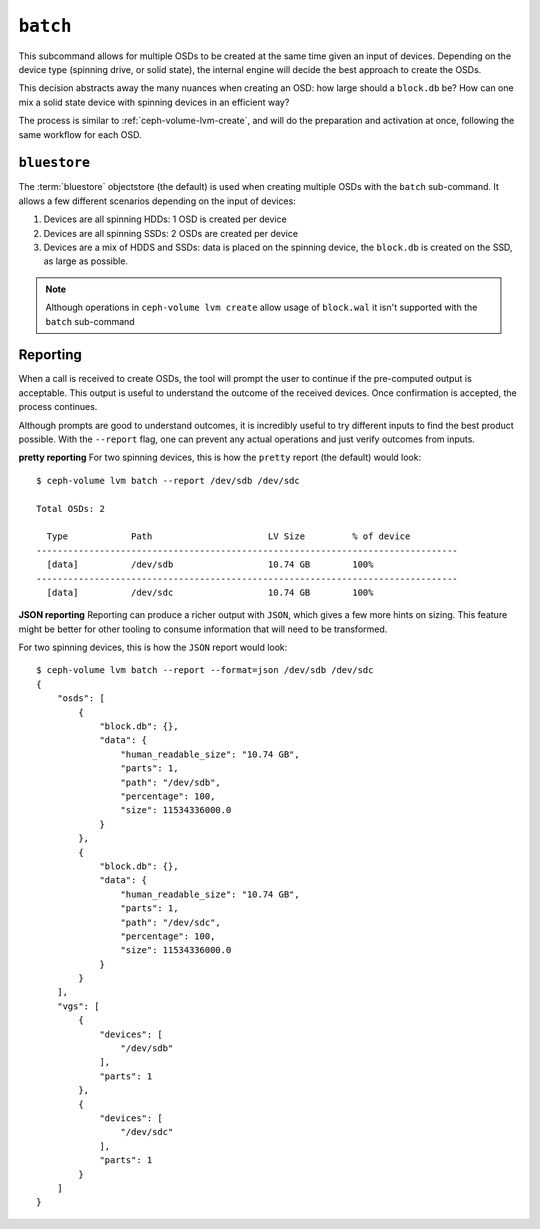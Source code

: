 .. _ceph-volume-lvm-batch:

``batch``
===========
This subcommand allows for multiple OSDs to be created at the same time given
an input of devices. Depending on the device type (spinning drive, or solid
state), the internal engine will decide the best approach to create the OSDs.

This decision abstracts away the many nuances when creating an OSD: how large
should a ``block.db`` be? How can one mix a solid state device with spinning
devices in an efficient way?

The process is similar to :ref:`ceph-volume-lvm-create`, and will do the
preparation and activation at once, following the same workflow for each OSD.

..
  All the features that ``ceph-volume lvm create`` supports, like ``dmcrypt``,
  avoiding ``systemd`` units from starting, defining bluestore or filestore,
  are supported. Any fine-grained option that may affect a single OSD is not
  supported, for example: specifying where journals should be placed.


.. _ceph-volume-lvm-batch_bluestore:

``bluestore``
-------------
The :term:`bluestore` objectstore (the default) is used when creating multiple OSDs
with the ``batch`` sub-command. It allows a few different scenarios depending
on the input of devices:

#. Devices are all spinning HDDs: 1 OSD is created per device
#. Devices are all spinning SSDs: 2 OSDs are created per device
#. Devices are a mix of HDDS and SSDs: data is placed on the spinning device,
   the ``block.db`` is created on the SSD, as large as possible.


.. note:: Although operations in ``ceph-volume lvm create`` allow usage of
          ``block.wal`` it isn't supported with the ``batch`` sub-command

.. _ceph-volume-lvm-batch_report:

Reporting
---------
When a call is received to create OSDs, the tool will prompt the user to
continue if the pre-computed output is acceptable. This output is useful to
understand the outcome of the received devices. Once confirmation is accepted,
the process continues.

Although prompts are good to understand outcomes, it is incredibly useful to
try different inputs to find the best product possible. With the ``--report``
flag, one can prevent any actual operations and just verify outcomes from
inputs.

**pretty reporting**
For two spinning devices, this is how the ``pretty`` report (the default) would
look::

    $ ceph-volume lvm batch --report /dev/sdb /dev/sdc

    Total OSDs: 2

      Type            Path                      LV Size         % of device
    --------------------------------------------------------------------------------
      [data]          /dev/sdb                  10.74 GB        100%
    --------------------------------------------------------------------------------
      [data]          /dev/sdc                  10.74 GB        100%



**JSON reporting**
Reporting can produce a richer output with ``JSON``, which gives a few more
hints on sizing. This feature might be better for other tooling to consume
information that will need to be transformed.

For two spinning devices, this is how the ``JSON`` report would look::

    $ ceph-volume lvm batch --report --format=json /dev/sdb /dev/sdc
    {
        "osds": [
            {
                "block.db": {},
                "data": {
                    "human_readable_size": "10.74 GB",
                    "parts": 1,
                    "path": "/dev/sdb",
                    "percentage": 100,
                    "size": 11534336000.0
                }
            },
            {
                "block.db": {},
                "data": {
                    "human_readable_size": "10.74 GB",
                    "parts": 1,
                    "path": "/dev/sdc",
                    "percentage": 100,
                    "size": 11534336000.0
                }
            }
        ],
        "vgs": [
            {
                "devices": [
                    "/dev/sdb"
                ],
                "parts": 1
            },
            {
                "devices": [
                    "/dev/sdc"
                ],
                "parts": 1
            }
        ]
    }
